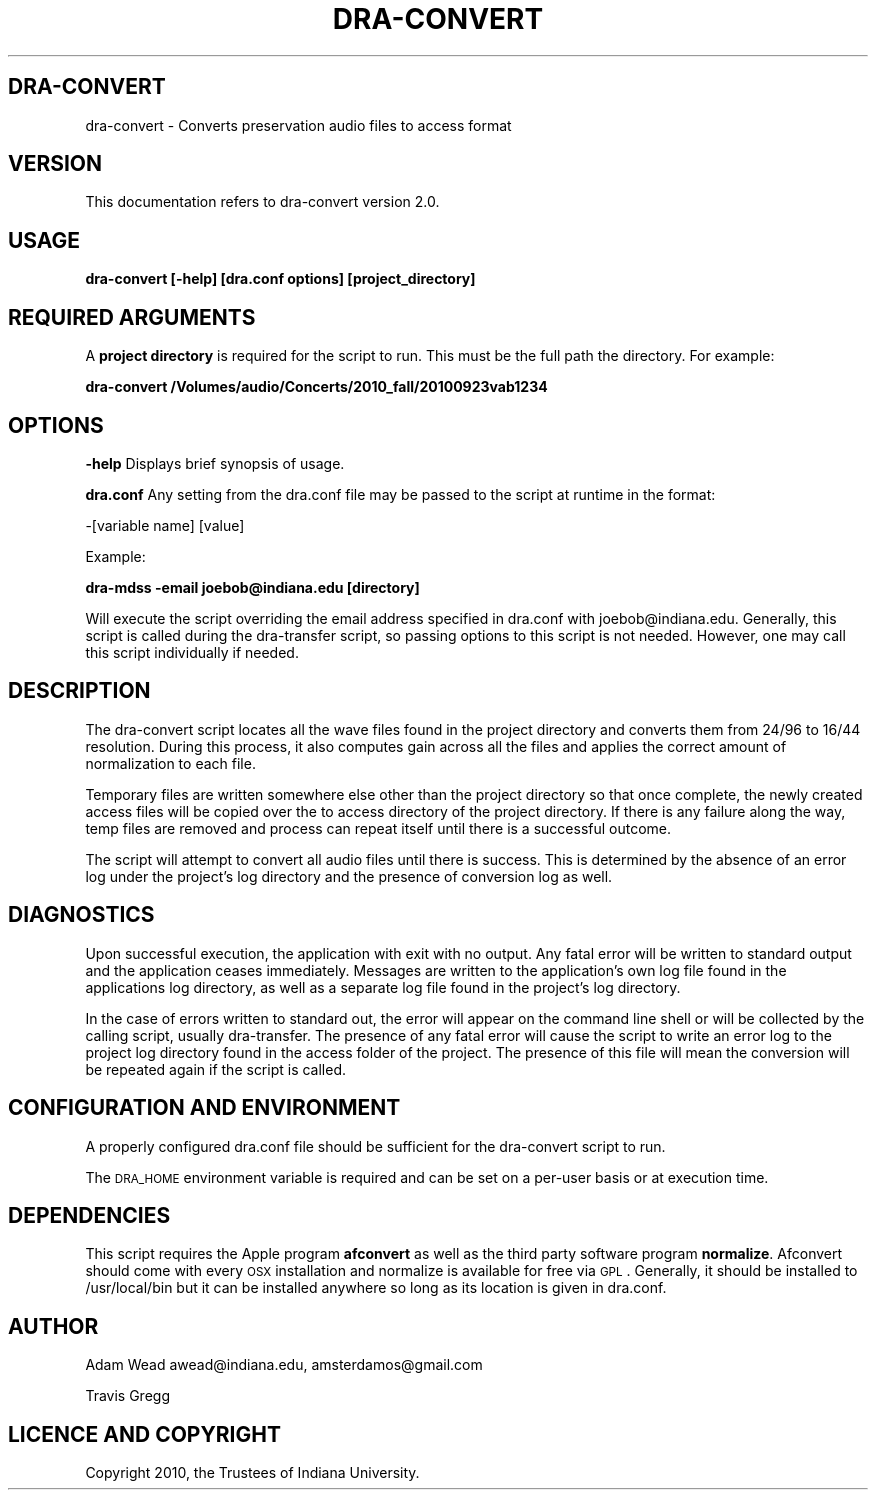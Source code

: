 .\" Automatically generated by Pod::Man 2.12 (Pod::Simple 3.05)
.\"
.\" Standard preamble:
.\" ========================================================================
.de Sh \" Subsection heading
.br
.if t .Sp
.ne 5
.PP
\fB\\$1\fR
.PP
..
.de Sp \" Vertical space (when we can't use .PP)
.if t .sp .5v
.if n .sp
..
.de Vb \" Begin verbatim text
.ft CW
.nf
.ne \\$1
..
.de Ve \" End verbatim text
.ft R
.fi
..
.\" Set up some character translations and predefined strings.  \*(-- will
.\" give an unbreakable dash, \*(PI will give pi, \*(L" will give a left
.\" double quote, and \*(R" will give a right double quote.  \*(C+ will
.\" give a nicer C++.  Capital omega is used to do unbreakable dashes and
.\" therefore won't be available.  \*(C` and \*(C' expand to `' in nroff,
.\" nothing in troff, for use with C<>.
.tr \(*W-
.ds C+ C\v'-.1v'\h'-1p'\s-2+\h'-1p'+\s0\v'.1v'\h'-1p'
.ie n \{\
.    ds -- \(*W-
.    ds PI pi
.    if (\n(.H=4u)&(1m=24u) .ds -- \(*W\h'-12u'\(*W\h'-12u'-\" diablo 10 pitch
.    if (\n(.H=4u)&(1m=20u) .ds -- \(*W\h'-12u'\(*W\h'-8u'-\"  diablo 12 pitch
.    ds L" ""
.    ds R" ""
.    ds C` ""
.    ds C' ""
'br\}
.el\{\
.    ds -- \|\(em\|
.    ds PI \(*p
.    ds L" ``
.    ds R" ''
'br\}
.\"
.\" If the F register is turned on, we'll generate index entries on stderr for
.\" titles (.TH), headers (.SH), subsections (.Sh), items (.Ip), and index
.\" entries marked with X<> in POD.  Of course, you'll have to process the
.\" output yourself in some meaningful fashion.
.if \nF \{\
.    de IX
.    tm Index:\\$1\t\\n%\t"\\$2"
..
.    nr % 0
.    rr F
.\}
.\"
.\" Accent mark definitions (@(#)ms.acc 1.5 88/02/08 SMI; from UCB 4.2).
.\" Fear.  Run.  Save yourself.  No user-serviceable parts.
.    \" fudge factors for nroff and troff
.if n \{\
.    ds #H 0
.    ds #V .8m
.    ds #F .3m
.    ds #[ \f1
.    ds #] \fP
.\}
.if t \{\
.    ds #H ((1u-(\\\\n(.fu%2u))*.13m)
.    ds #V .6m
.    ds #F 0
.    ds #[ \&
.    ds #] \&
.\}
.    \" simple accents for nroff and troff
.if n \{\
.    ds ' \&
.    ds ` \&
.    ds ^ \&
.    ds , \&
.    ds ~ ~
.    ds /
.\}
.if t \{\
.    ds ' \\k:\h'-(\\n(.wu*8/10-\*(#H)'\'\h"|\\n:u"
.    ds ` \\k:\h'-(\\n(.wu*8/10-\*(#H)'\`\h'|\\n:u'
.    ds ^ \\k:\h'-(\\n(.wu*10/11-\*(#H)'^\h'|\\n:u'
.    ds , \\k:\h'-(\\n(.wu*8/10)',\h'|\\n:u'
.    ds ~ \\k:\h'-(\\n(.wu-\*(#H-.1m)'~\h'|\\n:u'
.    ds / \\k:\h'-(\\n(.wu*8/10-\*(#H)'\z\(sl\h'|\\n:u'
.\}
.    \" troff and (daisy-wheel) nroff accents
.ds : \\k:\h'-(\\n(.wu*8/10-\*(#H+.1m+\*(#F)'\v'-\*(#V'\z.\h'.2m+\*(#F'.\h'|\\n:u'\v'\*(#V'
.ds 8 \h'\*(#H'\(*b\h'-\*(#H'
.ds o \\k:\h'-(\\n(.wu+\w'\(de'u-\*(#H)/2u'\v'-.3n'\*(#[\z\(de\v'.3n'\h'|\\n:u'\*(#]
.ds d- \h'\*(#H'\(pd\h'-\w'~'u'\v'-.25m'\f2\(hy\fP\v'.25m'\h'-\*(#H'
.ds D- D\\k:\h'-\w'D'u'\v'-.11m'\z\(hy\v'.11m'\h'|\\n:u'
.ds th \*(#[\v'.3m'\s+1I\s-1\v'-.3m'\h'-(\w'I'u*2/3)'\s-1o\s+1\*(#]
.ds Th \*(#[\s+2I\s-2\h'-\w'I'u*3/5'\v'-.3m'o\v'.3m'\*(#]
.ds ae a\h'-(\w'a'u*4/10)'e
.ds Ae A\h'-(\w'A'u*4/10)'E
.    \" corrections for vroff
.if v .ds ~ \\k:\h'-(\\n(.wu*9/10-\*(#H)'\s-2\u~\d\s+2\h'|\\n:u'
.if v .ds ^ \\k:\h'-(\\n(.wu*10/11-\*(#H)'\v'-.4m'^\v'.4m'\h'|\\n:u'
.    \" for low resolution devices (crt and lpr)
.if \n(.H>23 .if \n(.V>19 \
\{\
.    ds : e
.    ds 8 ss
.    ds o a
.    ds d- d\h'-1'\(ga
.    ds D- D\h'-1'\(hy
.    ds th \o'bp'
.    ds Th \o'LP'
.    ds ae ae
.    ds Ae AE
.\}
.rm #[ #] #H #V #F C
.\" ========================================================================
.\"
.IX Title "DRA-CONVERT 1"
.TH DRA-CONVERT 1 "2010-06-21" "perl v5.8.8" "User Contributed Perl Documentation"
.\" For nroff, turn off justification.  Always turn off hyphenation; it makes
.\" way too many mistakes in technical documents.
.if n .ad l
.nh
.SH "DRA-CONVERT"
.IX Header "DRA-CONVERT"
dra-convert \- Converts preservation audio files to access format
.SH "VERSION"
.IX Header "VERSION"
This documentation refers to dra-convert version 2.0.
.SH "USAGE"
.IX Header "USAGE"
\&\fBdra-convert [\-help] [dra.conf options] [project_directory]\fR
.SH "REQUIRED ARGUMENTS"
.IX Header "REQUIRED ARGUMENTS"
A \fBproject directory\fR is required for the script to run. This must be the full
path the directory.  For example:
.PP
\&\fBdra-convert /Volumes/audio/Concerts/2010_fall/20100923vab1234\fR
.SH "OPTIONS"
.IX Header "OPTIONS"
\&\fB\-help\fR Displays brief synopsis of usage.
.PP
\&\fBdra.conf\fR Any setting from the dra.conf file may be passed to the script at runtime in the format:
.PP
\&\-[variable name] [value]
.PP
Example:
.PP
\&\fBdra-mdss \-email joebob@indiana.edu [directory]\fR
.PP
Will execute the script overriding the email address specified in dra.conf with joebob@indiana.edu.
Generally, this script is called during the dra-transfer script, so passing
options to this script is not needed.  However, one may call this script
individually if needed.
.SH "DESCRIPTION"
.IX Header "DESCRIPTION"
The dra-convert script locates all the wave files found in the project directory
and converts them from 24/96 to 16/44 resolution.  During this process, it also
computes gain across all the files and applies the correct amount of
normalization to each file.
.PP
Temporary files are written somewhere else other than the project directory so
that once complete, the newly created access files will be copied over the to
access directory of the project directory. If there is any failure along the
way, temp files are removed and process can repeat itself until there is a
successful outcome.
.PP
The script will attempt to convert all audio files until there is success. This
is determined by the absence of an error log under the project's log directory
and the presence of conversion log as well.
.SH "DIAGNOSTICS"
.IX Header "DIAGNOSTICS"
Upon successful execution, the application with exit with no output. Any fatal
error will be written to standard output and the application ceases immediately.
Messages are written to the application's own log file found in the applications
log directory, as well as a separate log file found in the project's log
directory.
.PP
In the case of errors written to standard out, the error will appear on the
command line shell or will be collected by the calling script, usually
dra-transfer. The presence of any fatal error will cause the script to write an
error log to the project log directory found in the access folder of the
project. The presence of this file will mean the conversion will be repeated
again if the script is called.
.SH "CONFIGURATION AND ENVIRONMENT"
.IX Header "CONFIGURATION AND ENVIRONMENT"
A properly configured dra.conf file should be sufficient for the dra-convert
script to run.
.PP
The \s-1DRA_HOME\s0 environment variable is required and can be set on a per-user basis
or at execution time.
.SH "DEPENDENCIES"
.IX Header "DEPENDENCIES"
This script requires the Apple program \fBafconvert\fR as well as the third party
software program \fBnormalize\fR.  Afconvert should come with every \s-1OSX\s0
installation and normalize is available for free via \s-1GPL\s0. Generally, it should
be installed to /usr/local/bin but it can be installed anywhere so long as its
location is given in dra.conf.
.SH "AUTHOR"
.IX Header "AUTHOR"
Adam Wead     awead@indiana.edu, amsterdamos@gmail.com
.PP
Travis Gregg
.SH "LICENCE AND COPYRIGHT"
.IX Header "LICENCE AND COPYRIGHT"
Copyright 2010, the Trustees of Indiana University.
